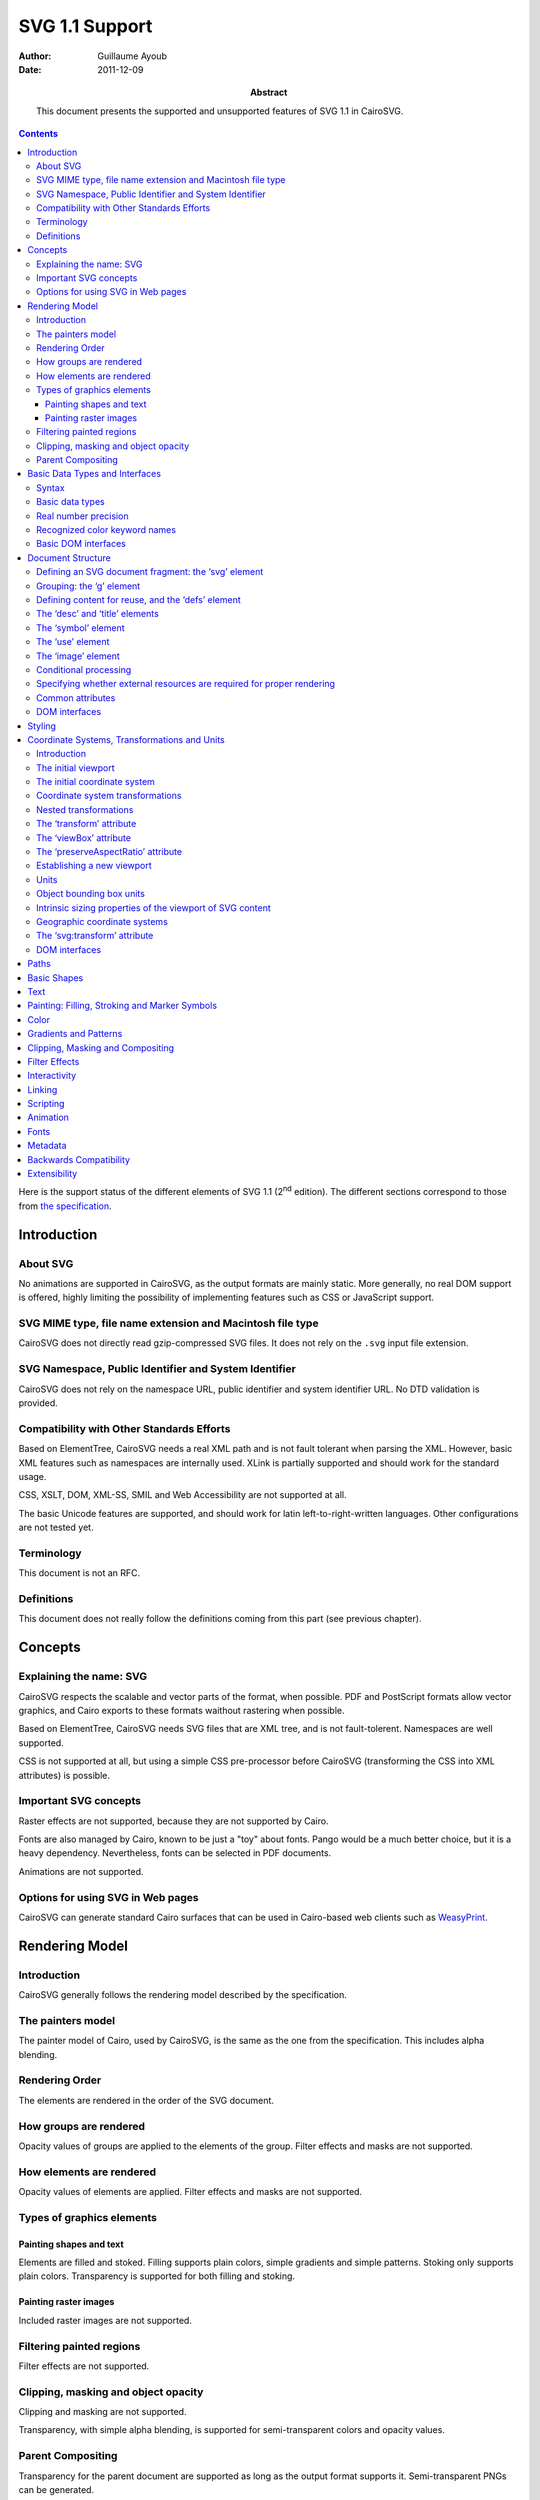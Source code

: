 =================
 SVG 1.1 Support
=================

:Author: Guillaume Ayoub

:Date: 2011-12-09

:Abstract: This document presents the supported and unsupported features of SVG
 1.1 in CairoSVG.

.. contents::

Here is the support status of the different elements of SVG 1.1 (2\ :sup:`nd`
edition). The different sections correspond to those from `the specification
<http://www.w3.org/TR/SVG11/>`_.


Introduction
============

About SVG
---------

No animations are supported in CairoSVG, as the output formats are mainly
static. More generally, no real DOM support is offered, highly limiting the
possibility of implementing features such as CSS or JavaScript support.


SVG MIME type, file name extension and Macintosh file type
----------------------------------------------------------

CairoSVG does not directly read gzip-compressed SVG files. It does not rely on
the ``.svg`` input file extension.


SVG Namespace, Public Identifier and System Identifier
------------------------------------------------------

CairoSVG does not rely on the namespace URL, public identifier and system
identifier URL. No DTD validation is provided.


Compatibility with Other Standards Efforts
------------------------------------------

Based on ElementTree, CairoSVG needs a real XML path and is not fault tolerant
when parsing the XML. However, basic XML features such as namespaces are
internally used. XLink is partially supported and should work for the standard
usage.

CSS, XSLT, DOM, XML-SS, SMIL and Web Accessibility are not supported at all.

The basic Unicode features are supported, and should work for latin
left-to-right-written languages. Other configurations are not tested yet.


Terminology
-----------

This document is not an RFC.


Definitions
-----------

This document does not really follow the definitions coming from this part (see
previous chapter).




Concepts
========

Explaining the name: SVG
------------------------

CairoSVG respects the scalable and vector parts of the format, when
possible. PDF and PostScript formats allow vector graphics, and Cairo exports
to these formats waithout rastering when possible.

Based on ElementTree, CairoSVG needs SVG files that are XML tree, and is not
fault-tolerent. Namespaces are well supported.

CSS is not supported at all, but using a simple CSS pre-processor before
CairoSVG (transforming the CSS into XML attributes) is possible.


Important SVG concepts
----------------------

Raster effects are not supported, because they are not supported by Cairo.

Fonts are also managed by Cairo, known to be just a "toy" about fonts. Pango
would be a much better choice, but it is a heavy dependency. Nevertheless,
fonts can be selected in PDF documents.

Animations are not supported.


Options for using SVG in Web pages
----------------------------------

CairoSVG can generate standard Cairo surfaces that can be used in Cairo-based
web clients such as `WeasyPrint <http://weasyprint.org/>`_.




Rendering Model
===============

Introduction
------------

CairoSVG generally follows the rendering model described by the specification.


The painters model
------------------

The painter model of Cairo, used by CairoSVG, is the same as the one from the
specification. This includes alpha blending.


Rendering Order
---------------

The elements are rendered in the order of the SVG document.


How groups are rendered
-----------------------

Opacity values of groups are applied to the elements
of the group. Filter effects and masks are not supported.


How elements are rendered
-------------------------

Opacity values of elements are applied. Filter effects and masks are not
supported.


Types of graphics elements
--------------------------

Painting shapes and text
~~~~~~~~~~~~~~~~~~~~~~~~

Elements are filled and stoked. Filling supports plain colors, simple gradients
and simple patterns. Stoking only supports plain colors. Transparency is
supported for both filling and stoking.

Painting raster images
~~~~~~~~~~~~~~~~~~~~~~

Included raster images are not supported.


Filtering painted regions
-------------------------

Filter effects are not supported.


Clipping, masking and object opacity
------------------------------------

Clipping and masking are not supported.

Transparency, with simple alpha blending, is supported for semi-transparent
colors and opacity values.

Parent Compositing
------------------

Transparency for the parent document are supported as long as the output format
supports it. Semi-transparent PNGs can be generated.




Basic Data Types and Interfaces
===============================

Syntax
------

Thank you EBNF.


Basic data types
----------------

Angles are only supported when given in degrees, without explicit unit.

Colors are supported with ``rgb()``, ``rgba()``, ``#RGB``, and ``#RRGGBB``
forms. The non standard ``#RGBA`` and ``#RRGGBBAA`` forms are also
supported. Color keyword names are supported.

Frequencies are not supported.

Standard URI and IRI forms are supported, including fragment identifiers.

Numbers are supported, including integers and floats with the negative
values. Exponents are not supported.

Lengths are supported, with ``mm``, ``cm``, ``in``, ``pt`` and ``pc`` units.

Lists of various values are supported.

Percentages are only supported for gradients and ``startOffset`` attributes in
paths.

Times are not supported.


Real number precision
---------------------

The real number precision is the same as the one of Python.


Recognized color keyword names
------------------------------

Color keyword names are supported.


Basic DOM interfaces
--------------------

CairoSVG uses ElementTree internally, and has no real DOM interface.




Document Structure
==================

Defining an SVG document fragment: the ‘svg’ element
----------------------------------------------------

The ``svg`` tag is supported. In CairoSVG, ``svg`` tags that are direct
children of the root ``svg`` tag are considered as pages in multi-pages output
formats (PDF and PS).


Grouping: the ‘g’ element
-------------------------

The ``g`` tag is supported.


Defining content for reuse, and the ‘defs’ element
--------------------------------------------------

The ``defs`` tag is supported for markers, gradients, patterns and paths reused
in the document.


The ‘desc’ and ‘title’ elements
-------------------------------

The ``desc`` and ``title`` tag are not supported.


The ‘symbol’ element
--------------------

The ``symbol`` tag is not supported.


The ‘use’ element
-----------------

The ``use`` tag supports local external SVG files (no HTTP support, for
example).


The ‘image’ element
-------------------

The ``image`` tag is not supported.


Conditional processing
----------------------

Conditional processing is not supported.


Specifying whether external resources are required for proper rendering
-----------------------------------------------------------------------

The ``externalResourcesRequired`` attribute is not supported.


Common attributes
-----------------

The ``id`` attribute is supported.

The ``xml:base`` attribute is not supported.


DOM interfaces
--------------

The DOM interfaces are not supported.




Styling
=======

Styling cannot be done with CSS or XSL.

Here are some properties that can be used as XML attributes:

Font properties:

- font: not supported
- font-family: basically supported
- font-size: basically supported
- font-size-adjust: not supported
- font-stretch: not supported
- font-style: basically supported
- font-variant: not supported
- font-weight: basically supported

Text properties:

- direction: not supported
- letter-spacing: not supported
- text-decoration: not supported
- unicode-bidi: not supported
- word-spacing: not supported

Other properties for visual media:

- clip: not supported
- cursor: not supported
- display: supported
- overflow: not supported
- visibility: supported

Clipping, Masking and Compositing properties:

- clip-path: not supported
- clip-rule: not supported
- mask: not supported
- opacity: supported

Filter Effects properties:

- enable-background: not supported
- filter: not supported
- flood-color: not supported
- flood-opacity: not supported
- lighting-color: not supported

Gradient properties:

- stop-color: supported
- stop-opacity: supported

Interactivity properties:

- pointer-events: not supported

Color and Painting properties:

- color-interpolation: not supported
- color-interpolation-filters: not supported
- color-profile: not supported
- color-rendering: not supported
- fill: supported
- fill-opacity: supported
- fill-rule: supported
- image-rendering: not supported
- marker: basically supported
- marker-end: basically supported
- marker-mid: basically supported
- marker-start: basically supported
- shape-rendering: not supported
- stroke: supported
- stroke-dasharray: not supported
- stroke-dashoffset: not supported
- stroke-linecap: supported
- stroke-linejoin: supported
- stroke-miterlimit: supported
- stroke-opacity: supported
- stroke-width: supported
- text-rendering: not supported

Text properties:

- alignment-baseline: not supported
- baseline-shift: not supported
- dominant-baseline: not supported
- glyph-orientation-horizontal: not supported
- glyph-orientation-vertical: not supported
- kerning: not supported
- text-anchor: supported
- writing-mode: not supported




Coordinate Systems, Transformations and Units
=============================================

Introduction
------------

CairoSVG renders its output on finite rectangular regions called viewport in
the W3 recommendation, and Cairo surfaces in the application. For multi-pages
formats, multiple surfaces can be used by the ``svg`` tags that are the direct
children of the root ``svg`` element. These pages can have different sizes.

The viewport size must be given in the tag, as no negotiation process can be
realized with the parent surface.

``em``, ``ex`` and percentages units are not supported for the sizes.

The coordinates transformations are correctly handled by CairoSVG, including
nested transformations. Most of the transformations applied to external
elements, including the ones in ``defs`` tags, are not supported.


The initial viewport
--------------------

As the pages are not embedded, no negotiation process is possible when trying
to determine the pages sizes.


The initial coordinate system
-----------------------------

CairoSVG follows the recommendation about the initial coordinate system.


Coordinate system transformations
---------------------------------

The coordinate system transformation given by the ``viewBox`` is correctly
managed by CairoSVG. Rotations, translations and skews are correctly managed.


Nested transformations
----------------------

Transformations can be nested in CairoSVG.


The ‘transform’ attribute
-------------------------

The ``transform`` attribute parses and applies the ``matrix``, ``translate``,
``scale``, ``rotate``, ``skewX`` and ``skewY`` operations.


The ‘viewBox’ attribute
-----------------------

The ``viewBox`` attribute is supported.


The ‘preserveAspectRatio’ attribute
-----------------------------------

The ``preserveAspectRatio`` attribute is supported for ``svg`` elements, and
not supported the other elements.


Establishing a new viewport
---------------------------

Only the ``svg`` element establishes a new viewport in CairoSVG.


Units
-----

``mm``, ``cm``, ``in``, ``pt`` and ``pc`` units are supported. ``em``, ``ex``
and percentages units are not supported.


Object bounding box units
-------------------------

The ``objectBoundingBox`` attribute is not supported.


Intrinsic sizing properties of the viewport of SVG content
----------------------------------------------------------

When the ``viewBox`` attribute is set to ``none``, and no ``width`` or
``height`` is given, the intrinsic sizing properties of the viewport is not
set, and the behaviour of CairoSVG is undetermined.


Geographic coordinate systems
-----------------------------

No geographic coordinate system is managed in CairoSVG.


The ‘svg:transform’ attribute
-----------------------------

The ``transform`` attribute is correctly handled by CairoSVG.


DOM interfaces
--------------

The DOM interfaces are not supported.




Paths
=====



Basic Shapes
============



Text
====



Painting: Filling, Stroking and Marker Symbols
==============================================



Color
=====



Gradients and Patterns
======================



Clipping, Masking and Compositing
=================================



Filter Effects
==============



Interactivity
=============



Linking
=======



Scripting
=========



Animation
=========



Fonts
=====



Metadata
========



Backwards Compatibility
=======================



Extensibility
=============
